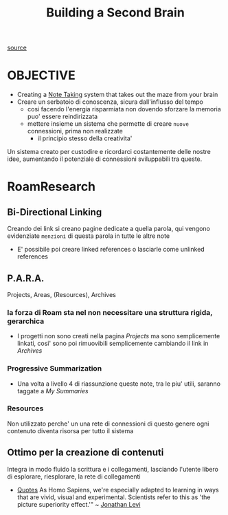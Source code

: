 #+TITLE: Building a Second Brain
[[https://www.reddit.com/r/RoamResearch/comments/eho7de/building_a_second_brain_in_roamand_why_you_might/][source]]


* OBJECTIVE

    - Creating a [[file:20200528214634-note_taking.org][Note Taking]] system that takes out the maze from your brain
    - Creare un serbatoio di conoscenza, sicura dall'influsso del tempo
      - cosi facendo l'energia risparmiata non dovendo sforzare la memoria puo' essere reindirizzata
      - mettere insieme un sistema che permette di creare ~nuove~ connessioni, prima non realizzate
        - il principio stesso della creativita'

    Un sistema creato per custodire e ricordarci costantemente delle nostre idee, aumentando il potenziale di connessioni sviluppabili tra queste.

* RoamResearch

** Bi-Directional Linking

    Creando dei link si creano pagine dedicate a quella parola, qui vengono evidenziate ~menzioni~ di questa parola in tutte le altre note

    - E' possibile poi creare linked references o lasciarle come unlinked references

** P.A.R.A.

Projects, Areas, (Resources), Archives

*** la forza di Roam sta nel non necessitare una struttura rigida, gerarchica

 + I progetti non sono creati nella pagina [[Projects]] ma sono semplicemente linkati, cosi' sono poi rimuovibili semplicemente cambiando il link in [[Archives]]

*** Progressive Summarization

 - Una volta a livello 4 di riassunzione queste note, tra le piu' utili, saranno taggate a [[My Summaries]]

*** Resources

    Non utilizzato perche' un una rete di connessioni di questo genere ogni contenuto diventa risorsa per tutto il sistema

** Ottimo per la creazione di contenuti

    Integra in modo fluido la scrittura e i collegamenti, lasciando l'utente libero di esplorare, riesplorare, la rete di collegamenti


+ [[file:20210604132601-cit.org][Quotes]]
  As Homo Sapiens, we're especially adapted to learning in ways that are vivid, visual and experimental. Scientists refer to this as 'the picture superiority effect.'"
    ~ [[file:20200531055134-jonathan_levi.org][Jonathan Levi]]
